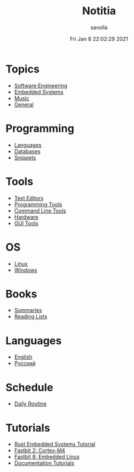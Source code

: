 #+TITLE: Notitia
#+AUTHOR: savolla
#+DATE: Fri Jan  8 22:02:29 2021
#+DESCRIPTION: This is my personal wiki
#+STARTUP: showeverything
#+HUGO_BASE_DIR: ~/txt/blog/
#+HUGO_SECTION: en/posts

* Topics
 * [[./software-engineering.org][Software Engineering]]
 * [[./embedded-systems.org][Embedded Systems]]
 * [[./music.org][Music]]
 * [[./general-topics.org][General]]

* Programming
 * [[./languages.org][Languages]]
 * [[./databases.org][Databases]]
 * [[./snippets.org][Snippets]]

* Tools
 * [[./text-editors.org][Text Editors]]
 * [[./programming-tools.org][Programming Tools]]
 * [[./command-line-tools.org][Command Line Tools]]
 * [[./hardware.org][Hardware]]
 * [[./GUI-tools.org][GUI Tools]]

* OS
 * [[./linux.org][Linux]]
 * [[./windows.org][Windows]]

* Books
 * [[./book-summaries.org][Summaries]]
 * [[./reading-lists.org][Reading Lists]]

* Languages
 * [[./english.org][English]]
 * [[./russian.org][Русский]]

* Schedule
 * [[./daily-schedule.org][Daily Routine]]

* Tutorials
 * [[./rust-embedded-systems-tutorial.org][Rust Embedded Systems Tutorial]]
 * [[./fastbit-2-cortextm4-course.org][Fastbit 2: Cortex-M4]]
 * [[./fastbit-8-embedded-linux-course.org][Fastbit 8: Embedded Linux]]
 * [[./how-to-write-effective-documentation.org][Documentation Tutorials]]
